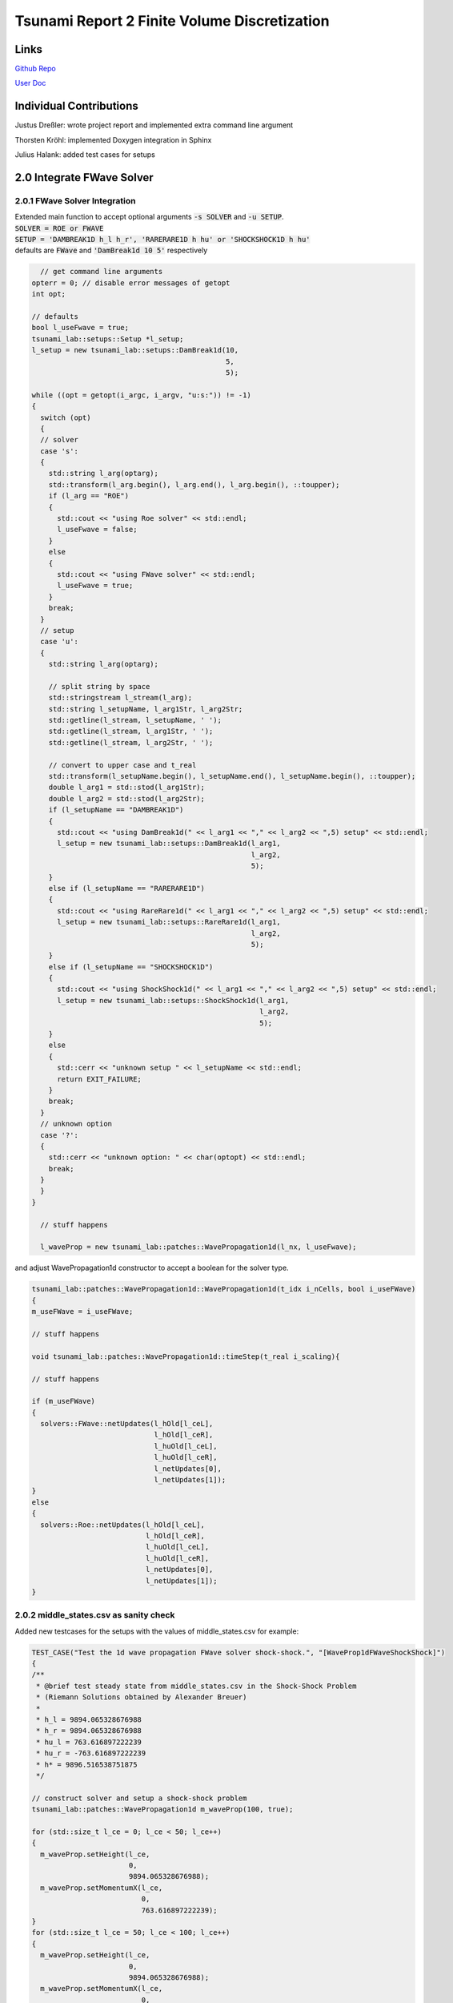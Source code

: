 Tsunami Report 2 Finite Volume Discretization
=============================================

Links
-----

`Github Repo <https://github.com/Minutenreis/tsunami_lab>`_

`User Doc <https://tsunami-lab.readthedocs.io/en/latest/>`_

Individual Contributions
------------------------

Justus Dreßler: wrote project report and implemented extra command line argument

Thorsten Kröhl: implemented Doxygen integration in Sphinx

Julius Halank: added test cases for setups

2.0 Integrate FWave Solver
--------------------------

2.0.1 FWave Solver Integration
^^^^^^^^^^^^^^^^^^^^^^^^^^^^^^

| Extended main function to accept optional arguments :code:`-s SOLVER` and :code:`-u SETUP`.
| :code:`SOLVER = ROE or FWAVE`
| :code:`SETUP = 'DAMBREAK1D h_l h_r', 'RARERARE1D h hu' or 'SHOCKSHOCK1D h hu'`
| defaults are :code:`FWave` and :code:`'DamBreak1d 10 5'` respectively

.. code:: c++

    // get command line arguments
  opterr = 0; // disable error messages of getopt
  int opt;

  // defaults
  bool l_useFwave = true;
  tsunami_lab::setups::Setup *l_setup;
  l_setup = new tsunami_lab::setups::DamBreak1d(10,
                                                5,
                                                5);

  while ((opt = getopt(i_argc, i_argv, "u:s:")) != -1)
  {
    switch (opt)
    {
    // solver
    case 's':
    {
      std::string l_arg(optarg);
      std::transform(l_arg.begin(), l_arg.end(), l_arg.begin(), ::toupper);
      if (l_arg == "ROE")
      {
        std::cout << "using Roe solver" << std::endl;
        l_useFwave = false;
      }
      else
      {
        std::cout << "using FWave solver" << std::endl;
        l_useFwave = true;
      }
      break;
    }
    // setup
    case 'u':
    {
      std::string l_arg(optarg);

      // split string by space
      std::stringstream l_stream(l_arg);
      std::string l_setupName, l_arg1Str, l_arg2Str;
      std::getline(l_stream, l_setupName, ' ');
      std::getline(l_stream, l_arg1Str, ' ');
      std::getline(l_stream, l_arg2Str, ' ');

      // convert to upper case and t_real
      std::transform(l_setupName.begin(), l_setupName.end(), l_setupName.begin(), ::toupper);
      double l_arg1 = std::stod(l_arg1Str);
      double l_arg2 = std::stod(l_arg2Str);
      if (l_setupName == "DAMBREAK1D")
      {
        std::cout << "using DamBreak1d(" << l_arg1 << "," << l_arg2 << ",5) setup" << std::endl;
        l_setup = new tsunami_lab::setups::DamBreak1d(l_arg1,
                                                      l_arg2,
                                                      5);
      }
      else if (l_setupName == "RARERARE1D")
      {
        std::cout << "using RareRare1d(" << l_arg1 << "," << l_arg2 << ",5) setup" << std::endl;
        l_setup = new tsunami_lab::setups::RareRare1d(l_arg1,
                                                      l_arg2,
                                                      5);
      }
      else if (l_setupName == "SHOCKSHOCK1D")
      {
        std::cout << "using ShockShock1d(" << l_arg1 << "," << l_arg2 << ",5) setup" << std::endl;
        l_setup = new tsunami_lab::setups::ShockShock1d(l_arg1,
                                                        l_arg2,
                                                        5);
      }
      else
      {
        std::cerr << "unknown setup " << l_setupName << std::endl;
        return EXIT_FAILURE;
      }
      break;
    }
    // unknown option
    case '?':
    {
      std::cerr << "unknown option: " << char(optopt) << std::endl;
      break;
    }
    }
  }

    // stuff happens

    l_waveProp = new tsunami_lab::patches::WavePropagation1d(l_nx, l_useFwave);

and adjust WavePropagation1d constructor to accept a boolean for the solver type.

.. code:: c++

    tsunami_lab::patches::WavePropagation1d::WavePropagation1d(t_idx i_nCells, bool i_useFWave)
    {
    m_useFWave = i_useFWave;

    // stuff happens

    void tsunami_lab::patches::WavePropagation1d::timeStep(t_real i_scaling){

    // stuff happens

    if (m_useFWave)
    {
      solvers::FWave::netUpdates(l_hOld[l_ceL],
                                 l_hOld[l_ceR],
                                 l_huOld[l_ceL],
                                 l_huOld[l_ceR],
                                 l_netUpdates[0],
                                 l_netUpdates[1]);
    }
    else
    {
      solvers::Roe::netUpdates(l_hOld[l_ceL],
                               l_hOld[l_ceR],
                               l_huOld[l_ceL],
                               l_huOld[l_ceR],
                               l_netUpdates[0],
                               l_netUpdates[1]);
    }

2.0.2 middle_states.csv as sanity check
^^^^^^^^^^^^^^^^^^^^^^^^^^^^^^^^^^^^^^^

Added new testcases for the setups with the values of middle_states.csv for example:

.. code:: c++

  TEST_CASE("Test the 1d wave propagation FWave solver shock-shock.", "[WaveProp1dFWaveShockShock]")
  {
  /**
   * @brief test steady state from middle_states.csv in the Shock-Shock Problem
   * (Riemann Solutions obtained by Alexander Breuer)
   *
   * h_l = 9894.065328676988
   * h_r = 9894.065328676988
   * hu_l = 763.616897222239
   * hu_r = -763.616897222239
   * h* = 9896.516538751875
   */

  // construct solver and setup a shock-shock problem
  tsunami_lab::patches::WavePropagation1d m_waveProp(100, true);

  for (std::size_t l_ce = 0; l_ce < 50; l_ce++)
  {
    m_waveProp.setHeight(l_ce,
                         0,
                         9894.065328676988);
    m_waveProp.setMomentumX(l_ce,
                            0,
                            763.616897222239);
  }
  for (std::size_t l_ce = 50; l_ce < 100; l_ce++)
  {
    m_waveProp.setHeight(l_ce,
                         0,
                         9894.065328676988);
    m_waveProp.setMomentumX(l_ce,
                            0,
                            -763.616897222239);
  }

  // set outflow boundary condition
  m_waveProp.setGhostOutflow();

  // perform a time step
  for (int i = 0; i < 30; i++)
  {
    m_waveProp.timeStep(0.001);
  }

  // test for h*
  REQUIRE(m_waveProp.getHeight()[49] == Approx(9896.516538751875));
  REQUIRE(m_waveProp.getHeight()[50] == Approx(9896.516538751875));
  }

2.0.3 Continous Integration
^^^^^^^^^^^^^^^^^^^^^^^^^^^

We Activated Github Actions to run the tests on every push and pull request (literally just activated it, no changes to the yaml were made).
We also integrated Doxygen into our Sphinx Documentation and pushing it automatically to ReadTheDocs. 

2.1 Shock and Rarefaction Waves
-------------------------------

2.1.1 shock-shock and rare-rare setups
^^^^^^^^^^^^^^^^^^^^^^^^^^^^^^^^^^^^^^

Implemented shock-shock and rare-rare Problems in /setups.
They are mainly the same as the Dam Break setup, but with the same waterheight and opposite momenta on both sides.

.. code:: c++

  tsunami_lab::t_real tsunami_lab::setups::ShockShock1d::getMomentumX(t_real i_x,
                                                                      t_real) const
  {
    if (i_x < m_middlePoint)
    {
      return m_momentum;
    }
    else
    {
      return -m_momentum;
    }
  } 

2.1.2 influence of parameters on shock-shock and rare-rare setups
^^^^^^^^^^^^^^^^^^^^^^^^^^^^^^^^^^^^^^^^^^^^^^^^^^^^^^^^^^^^^^^^^

Observations:

The higher the momenta the higher the middlestate height is. But it doesn't affect the wavespeeds whatsoever.
The higher the initial heights are, the higher the middlestate is and the faster the wavespeeds are.

.. video:: _static/2_ShockShock1d_10_50.mp4
  :width: 700
  :autoplay:
  :loop:
  :nocontrols:
  :muted:

Shock-Shock problem with h=10 and u=5

.. video:: _static/3_2_ShockShock1d_10_100.mp4
  :width: 700
  :autoplay:
  :loop:
  :nocontrols:
  :muted:

Shock-Shock problem with h=10 and u=10

.. video:: _static/2_ShockShock1d_40_200.mp4
  :width: 700
  :autoplay:
  :loop:
  :nocontrols:
  :muted:

Shock-Shock problem with h=40 and u=5

.. video:: _static/2_RareRare1d_10_25.mp4
  :width: 700
  :autoplay:
  :loop:
  :nocontrols:
  :muted:

Rare-Rare problem with h=10 and u=2.5

.. video:: _static/2_RareRare1d_10_50.mp4
  :width: 700
  :autoplay:
  :loop:
  :nocontrols:
  :muted:

Rare-Rare problem with h=10 and u=5

.. video:: _static/2_RareRare1d_40_200.mp4
  :width: 700
  :autoplay:
  :loop:
  :nocontrols:
  :muted:

Rare-Rare problem with h=40 and u=5

So we see the waves move twice as fast in the setup with quadruple the height and are unaffected by initial momentum.
This matches our expectation derived from the math below of the Wavespeeds being proportional to the square root of the height and independent of the initial momentum.

.. math::
  h_r &= h_l \\
  hu_r &= -hu_l \\
  u_r &= -u_l \\
  h &= \frac{1}{2}(h_l+h_r) = h_l = h_r \\
  u &= \frac{u_l \sqrt{h_l} + u_r \sqrt{h_r}}{\sqrt{h_l}+\sqrt{h_r}} = \frac{u_l \sqrt{h} - u_l \sqrt{h}}{2\sqrt{h}} = 0 \\
  \lambda_{1,2} &= \mp \sqrt{gh}

2.2 Dam-Break
-------------

2.2.1 influence of parameters on dam-break setup
^^^^^^^^^^^^^^^^^^^^^^^^^^^^^^^^^^^^^^^^^^^^^^^^

Observations:

The higher the initial height difference is, the larger is the momentum in the middle state.
The wavespeed of the shock wave is seemingly unaffected by the right height while the rarefaction wave seems slower the larger the initial height difference is.
The wavespeed of the shock wave seems to be proportional to the square root of the left height.
The wavespeed of the shockwave does get faster the higher the initial momentum on the right side is, but it seems to be an overall minor impact.

.. video:: _static/3_2_DamBreak1d_10_2.mp4
  :width: 700
  :autoplay:
  :loop:
  :nocontrols:
  :muted:

Dam-Break problem with h_l=10 and h_r=2 and hu = 0

.. video:: _static/2_DamBreak1d_10_6.mp4
  :width: 700
  :autoplay:
  :loop:
  :nocontrols:
  :muted:

Dam-Break problem with h_l=10 and h_r=6 and hu = 0

.. video:: _static/2_DamBreak1d_40_8.mp4
  :width: 700
  :autoplay:
  :loop:
  :nocontrols:
  :muted:

Dam-Break problem with h_l=40 and h_r=8 and hu = 0

.. video:: _static/2_DamBreak1d_40_32.mp4
  :width: 700
  :autoplay:
  :loop:
  :nocontrols:
  :muted:

Dam-Break problem with h_l=40 and h_r=32 and hu = 0

.. video:: _static/2_DamBreak1d_14_3.5_0_0.7.mp4
  :width: 700
  :autoplay:
  :loop:
  :nocontrols:
  :muted:


Dam-Break problem with h_l=14 and h_r=3.5 and hu_l = 0 and hu_r = 0.7

.. video:: _static/2_DamBreak1d_14_3.5_0_4.mp4
  :width: 700
  :autoplay:
  :loop:
  :nocontrols:
  :muted:

Dam-Break problem with h_l=14 and h_r=3.5 and hu_l = 0 and hu_r = 4

2.2.2 Village Evacuation Time
^^^^^^^^^^^^^^^^^^^^^^^^^^^^^

First we try to approximate the shock wavespeed with the simulation as sanity check for the calculation later.
In solution_40 of in total 0-117 solution csv's the shock wave reaches 9.75m which means it moved 4.75m.
The total simulation takes 1.25s which means solution_40 is roughly at :math:`t = \frac{41}{118} \cdot 1.25s = 0.43s`.
That makes the speed roughly :math:`v_{shock wave} = \frac{4.75m}{0.43s} = 11.05 \frac{m}{s} = 39.77 \frac{km}{h}`.
And it should arrive at the village after :math:`t_{evacuation} = \frac{25km}{39.77 \frac{km}{h}} = 0.628 h \approx 38 min`.

Now we calculate it theoretically and compare results:

.. math::

  s_{village} &= 25km \\
  q_l &= \begin{bmatrix} 14 \\ 0 \end{bmatrix}\\
  q_r &= \begin{bmatrix} 3.5 \\ 0.7 \end{bmatrix}\\
  u_r &= \frac{hu_r}{h_r} = \frac{0.7}{3.5} = 0.2 \frac{m}{s}\\
  h^{Roe} &= \frac{1}{2} (h_l + h_r) = \frac{1}{2} (14 + 3.5) = 8.75 m \\
  u^{Roe} &= \frac{u_l \sqrt{h_l} + u_r \sqrt{h_r}}{\sqrt{h_l}+\sqrt{h_r}} = \frac{0 \cdot \sqrt{14} + 0.2 \cdot \sqrt{3.5}}{\sqrt{14}+\sqrt{3.5}} = 0.06667 \frac{m}{s}\\
  \lambda_r^{Roe} &= u^{Roe} + \sqrt{gh^{Roe}} = 0.06667 + \sqrt{9.80665 \cdot 8.75} = 9.32994 \frac{m}{s} = 33.587784 \frac{km}{h} \\	
  t_{evacuation} &= \frac{s_{village}}{\lambda_r^{Roe}} = \frac{25}{33.587784} = 0.744 h = 44.64 min

The calculated time is a bit higher than the simulation suggests, but still in the same order of magnitude, so it seems the Roe Eigenvalues are a pretty decent approximation.